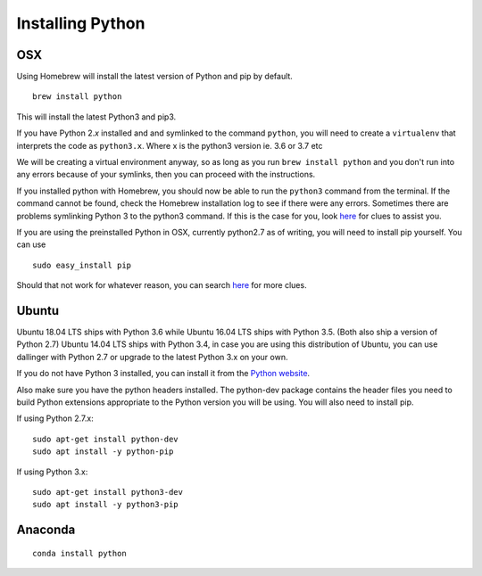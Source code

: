 Installing Python
===================


OSX
~~~

Using Homebrew will install the latest version of Python and pip by default.

::

    brew install python

This will install the latest Python3 and pip3.

If you have Python 2.\ *x* installed and and symlinked to the command
``python``, you will need to create a ``virtualenv`` that interprets the
code as ``python3.x``. Where x is the python3 version ie. 3.6 or 3.7 etc

We will be creating a virtual environment anyway, so as
long as you run ``brew install python`` and you don't run into any
errors because of your symlinks, then you can proceed with the
instructions.

If you installed python with Homebrew, you should now be able to run the ``python3`` command from the terminal.
If the command cannot be found, check the Homebrew installation log to see
if there were any errors. Sometimes there are problems symlinking Python 3 to 
the python3 command. If this is the case for you, look `here <https://stackoverflow.com/questions/27784545/brew-error-could-not-symlink-path-is-not-writable>`__ for clues to assist you.

If you are using the preinstalled Python in OSX, currently python2.7 as of 
writing, you will need to install pip yourself. You can use
::

    sudo easy_install pip


Should that not work for whatever reason, you can search `here <https://docs.python-guide.org/>`__ for more clues.


Ubuntu
~~~~~~

Ubuntu 18.04 LTS ships with Python 3.6 while Ubuntu 16.04 LTS ships with Python 3.5. (Both also ship a version of Python 2.7)
Ubuntu 14.04 LTS ships with Python 3.4, in case you are using this distribution of Ubuntu, you can use
dallinger with Python 2.7 or upgrade to the latest Python 3.x on your own.

If you do not have Python 3 installed, you can install it from the
`Python website <https://www.python.org/downloads/>`__.

Also make sure you have the python headers installed. The python-dev package
contains the header files you need to build Python extensions appropriate to the Python version you will be using.
You will also need to install pip.

If using Python 2.7.x:
::

    sudo apt-get install python-dev
    sudo apt install -y python-pip

If using Python 3.x:
::

    sudo apt-get install python3-dev
    sudo apt install -y python3-pip


Anaconda
~~~~~~~~
::

    conda install python
